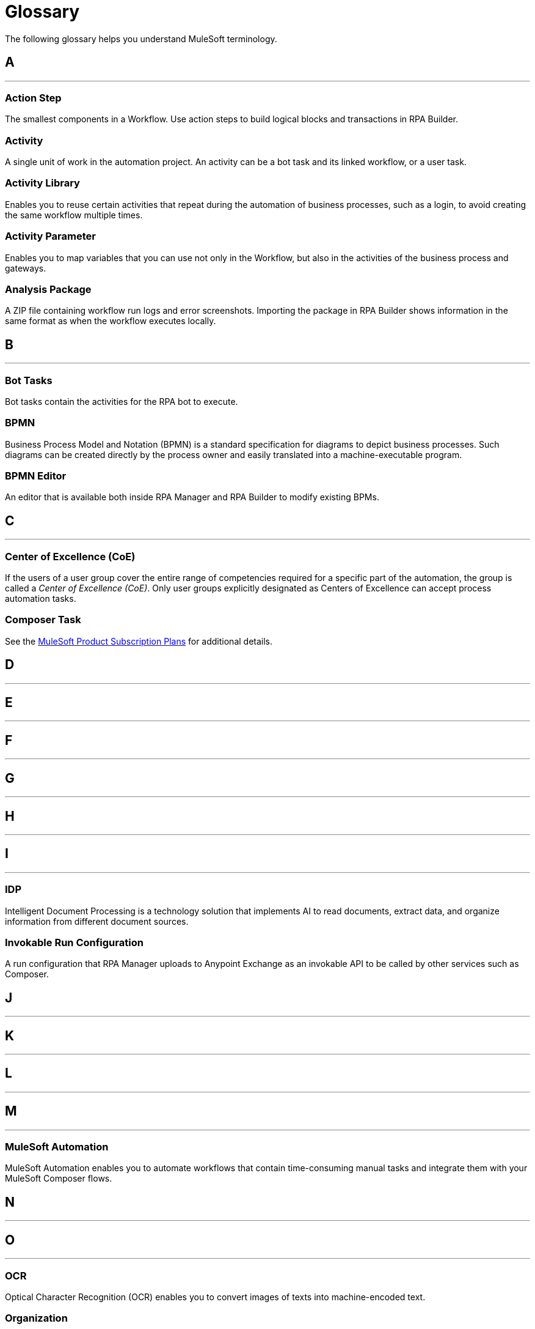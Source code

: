 = Glossary

The following glossary helps you understand MuleSoft terminology.



== A

''''''

=== Action Step

The smallest components in a Workflow. Use action steps to build logical blocks and transactions in RPA Builder. 

=== Activity

A single unit of work in the automation project. An activity can be a bot task and its linked workflow, or a user task.

=== Activity Library 

Enables you to reuse certain activities that repeat during the automation of business processes, such as a login, to avoid creating the same workflow multiple times.

=== Activity Parameter 

Enables you to map variables that you can use not only in the Workflow, but also in the activities of the business process and gateways.

=== Analysis Package 

A ZIP file containing workflow run logs and error screenshots. Importing the package in RPA Builder shows information in the same format as when the workflow executes locally.

== B

''''''

=== Bot Tasks

Bot tasks contain the activities for the RPA bot to execute.

=== BPMN

Business Process Model and Notation (BPMN) is a standard specification for diagrams to depict business processes. Such diagrams can be created directly by the process owner and easily translated into a machine-executable program.

=== BPMN Editor

An editor that is available both inside RPA Manager and RPA Builder to modify existing BPMs.


== C

''''''
=== Center of Excellence (CoE)

If the users of a user group cover the entire range of competencies required for a specific part of the automation, the group is called a _Center of Excellence (CoE)_. Only user groups explicitly designated as Centers of Excellence can accept process automation tasks.

=== Composer Task

See the https://www.mulesoft.com/prod-subscription-plans[MuleSoft Product Subscription Plans^] for additional details.


== D

''''''

== E

''''''

== F

''''''

== G

''''''

== H

''''''

== I

''''''

=== IDP 

Intelligent Document Processing is a technology solution that implements AI to read documents, extract data, and organize information from different document sources.

=== Invokable Run Configuration 

A run configuration that RPA Manager uploads to Anypoint Exchange as an invokable API to be called by other services such as Composer.

== J

''''''

== K

''''''

== L

''''''

== M

''''''

=== MuleSoft Automation

MuleSoft Automation enables you to automate workflows that contain time-consuming manual tasks and integrate them with your MuleSoft Composer flows.


== N

''''''

== O

''''''

=== OCR

Optical Character Recognition (OCR) enables you to convert images of texts into machine-encoded text.

=== Organization

The container for everything in your RPA Platform account.

== P

=== Properties 

A group of values that define the settings of a specific element. 

''''''

=== Process Candidate

A real-life business process about to be proposed for automation via process evaluation.

=== Project Manager

A project manager is responsible for the automation of a process across all automation phases.

== Q

''''''

== R

=== Regular Expression 

A sequence of characters and symbols that specify a match pattern to be searched in text.  

=== Run Configuration 

A schedule that specifies the times and intervals for a process to run.

''''''
=== RPA

MuleSoft Robotic Process Automation (RPA) enables you to automate business processes and tasks by using bots, which helps save time and prevent introducing human errors.

=== RPA Bots

RPA Bots are software robots that run in an on-premises environment and execute the assigned automations. You can manage bots from RPA Manager.

=== RPA API Call

See the https://www.mulesoft.com/prod-subscription-plans[MuleSoft Product Subscription Plans^] for additional details.

=== RPA Bot Minute

See the https://www.mulesoft.com/prod-subscription-plans[MuleSoft Product Subscription Plans^] for additional details.

=== RPA Builder

RPA Builder is an on-premises application that enables you to build the automations by specifying the steps of the process.

=== RPA Manager

RPA Manager is the cloud-based control plane for the automations that is integrated into Anypoint Platform.

=== RPA Recorder

RPA Recorder is an on-premises tool that assists during the process design phase by recording all user actions, creating a click path documentation and generating additional data to automatically create action steps in the build phase.


== S

''''''
=== Secure Session

Secure Session is a hidden Windows session that runs invisibly and closed in a separate user account. The screen does not show what is happening or what information is being processed.


== T

=== Text Modules 

A set of encoded values that can map to a certain special character, a macro, a script variable, or an environment variable.

=== Toolbox 

The container for the action steps that you implement in RPA Builder to automate a process. 

''''''

== U

''''''
=== User Tasks

User tasks are elements of a process model, which cannot be processed fully automatically by a Robot, instead requiring the support of a human.


== V

=== Variable 

A value of a defined type that you can store and change during a process.

''''''

== W

=== Workflow 

A set of action steps that is linked to an activity. 

=== Workbench 

The area of RPA Builder where you can visualize and modify a workflow.

''''''

== X

''''''

== Y

''''''

== Z

''''''
